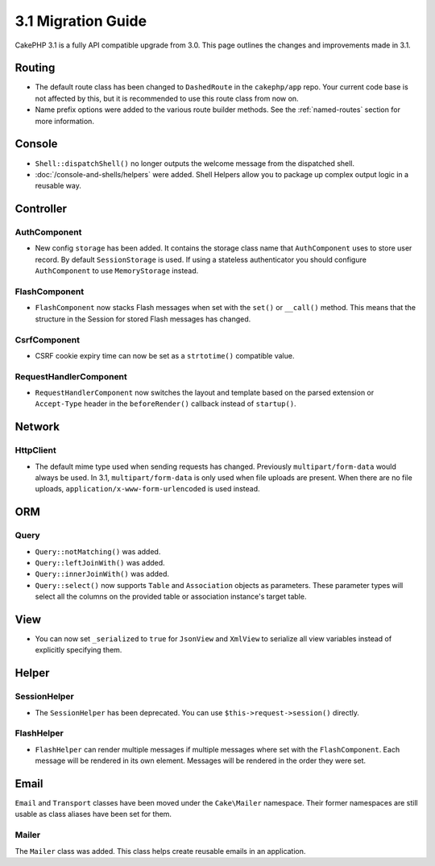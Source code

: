 3.1 Migration Guide
###################

CakePHP 3.1 is a fully API compatible upgrade from 3.0. This page outlines
the changes and improvements made in 3.1.

Routing
=======

- The default route class has been changed to ``DashedRoute`` in the
  ``cakephp/app`` repo. Your current code base is not affected by this, but it is
  recommended to use this route class from now on.
- Name prefix options were added to the various route builder methods. See the
  :ref:`named-routes` section for more information.

Console
=======

- ``Shell::dispatchShell()`` no longer outputs the welcome message from the
  dispatched shell.
- :doc:`/console-and-shells/helpers` were added. Shell Helpers allow you to
  package up complex output logic in a reusable way.

Controller
==========

AuthComponent
-------------

- New config ``storage`` has been added. It contains the storage class name that
  ``AuthComponent`` uses to store user record. By default ``SessionStorage`` is used.
  If using a stateless authenticator you should configure ``AuthComponent`` to
  use ``MemoryStorage`` instead.

FlashComponent
--------------

- ``FlashComponent`` now stacks Flash messages when set with the ``set()``
  or ``__call()`` method. This means that the structure in the Session for
  stored Flash messages has changed.

CsrfComponent
-------------

- CSRF cookie expiry time can now be set as a ``strtotime()`` compatible value.

RequestHandlerComponent
-----------------------

- ``RequestHandlerComponent`` now switches the layout and template based on
  the parsed extension or ``Accept-Type`` header in the ``beforeRender()`` callback
  instead of ``startup()``.

Network
=======

Http\Client
-----------

- The default mime type used when sending requests has changed. Previously
  ``multipart/form-data`` would always be used. In 3.1, ``multipart/form-data``
  is only used when file uploads are present. When there are no file uploads,
  ``application/x-www-form-urlencoded`` is used instead.

ORM
===

Query
-----

- ``Query::notMatching()`` was added.
- ``Query::leftJoinWith()`` was added.
- ``Query::innerJoinWith()`` was added.
- ``Query::select()`` now supports ``Table`` and ``Association`` objects as
  parameters. These parameter types will select all the columns on the provided
  table or association instance's target table.

View
====

- You can now set ``_serialized`` to ``true`` for ``JsonView`` and ``XmlView``
  to serialize all view variables instead of explicitly specifying them.

Helper
======

SessionHelper
-------------

- The ``SessionHelper`` has been deprecated. You can use
  ``$this->request->session()`` directly.

FlashHelper
-----------

- ``FlashHelper`` can render multiple messages if multiple messages where
  set with the ``FlashComponent``. Each message will be rendered in its own
  element. Messages will be rendered in the order they were set.

Email
=====

``Email`` and ``Transport`` classes have been moved under the ``Cake\Mailer``
namespace. Their former namespaces are still usable as class aliases have
been set for them.

Mailer
------

The ``Mailer`` class was added. This class helps create reusable emails in an
application.
